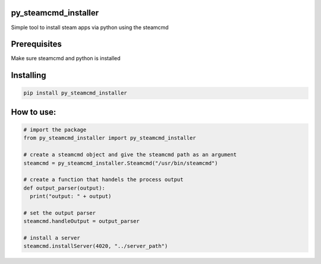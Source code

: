 py_steamcmd_installer
=====================
Simple tool to install steam apps via python using the steamcmd

Prerequisites
=============
Make sure steamcmd and python is installed

Installing
==========
.. code-block:: bash

  pip install py_steamcmd_installer

How to use:
===========

.. code-block:: python

  # import the package
  from py_steamcmd_installer import py_steamcmd_installer

  # create a steamcmd object and give the steamcmd path as an argument
  steamcmd = py_steamcmd_installer.Steamcmd("/usr/bin/steamcmd")

  # create a function that handels the process output
  def output_parser(output):
    print("output: " + output)

  # set the output parser
  steamcmd.handleOutput = output_parser

  # install a server
  steamcmd.installServer(4020, "../server_path")
